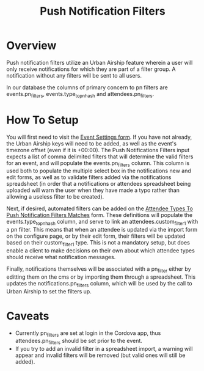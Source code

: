 #+TITLE: Push Notification Filters

* Overview
Push notification filters utilize an Urban Airship feature wherein a user will only receive notifications for which they are part of a filter group. A notification without any filters will be sent to all users.

In our database the columns of primary concern to pn filters are events.pn_filters, events.type_to_pn_hash and attendees.pn_filters.

* How To Setup
You will first need to visit the [[https://olympus-cms.eventkaddy.net/events/edit_event_settings][Event Settings form]]. If you have not already, the Urban Airship keys will need to be added, as well as the event's timezone offset (even if it is +00:00). The Push Notifications Filters input expects a list of comma delimited filters that will determine the valid filters for an event, and will populate the events.pn_filters column. This column is used both to populate the multiple select box in the notifications new and edit forms, as well as to validate filters added via the notifications spreadsheet (in order that a notifications or attendees spreadsheet being uploaded will warn the user when they have made a typo rather than allowing a useless filter to be created).

Next, if desired, automated filters can be added on the [[https://olympus-cms.eventkaddy.net/events/edit_type_to_pn_hash][Attendee Types To Push Notification Filters Matches]] form. These definitions will populate the events.type_to_pn_hash column, and serve to link an attendees.custom_filter_1 with a pn filter. This means that when an attendee is updated via the import form on the configure page, or by their edit form, their filters will be updated based on their custom_filter_1 type. This is not a mandatory setup, but does enable a client to make decisions on their own about which attendee types should receive what notification messages.

Finally, notifications themselves will be associated with a pn_filter either by editting them on the cms or by importing them through a spreadsheet. This updates the notifications.pn_filters column, which will be used by the call to Urban Airship to set the filters up.

* Caveats
- Currently pn_filters are set at login in the Cordova app, thus attendees.pn_filters should be set prior to the event.
- If you try to add an invalid filter in a spreadsheet import, a warning will appear and invalid filters will be removed (but valid ones will still be added).
